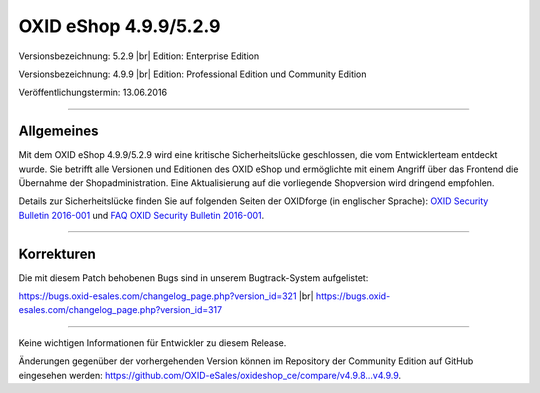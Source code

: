 OXID eShop 4.9.9/5.2.9
======================

Versionsbezeichnung: 5.2.9 |br|
Edition: Enterprise Edition

Versionsbezeichnung: 4.9.9 |br|
Edition: Professional Edition und Community Edition

Veröffentlichungstermin: 13.06.2016

----------

Allgemeines
-----------
Mit dem OXID eShop 4.9.9/5.2.9 wird eine kritische Sicherheitslücke geschlossen, die vom Entwicklerteam entdeckt wurde. Sie betrifft alle Versionen und Editionen des OXID eShop und ermöglichte mit einem Angriff über das Frontend die Übernahme der Shopadministration. Eine Aktualisierung auf die vorliegende Shopversion wird dringend empfohlen.

Details zur Sicherheitslücke finden Sie auf folgenden Seiten der OXIDforge (in englischer Sprache): `OXID Security Bulletin 2016-001 <http://oxidforge.org/en/security-bulletin-2016-001.html>`_ und `FAQ OXID Security Bulletin 2016-001 <http://oxidforge.org/en/faq-security-bulletin-2016-001.html>`_.

----------

Korrekturen
-----------
Die mit diesem Patch behobenen Bugs sind in unserem Bugtrack-System aufgelistet:

`https://bugs.oxid-esales.com/changelog_page.php?version_id=321 <https://bugs.oxid-esales.com/changelog_page.php?version_id=321>`_ |br|
`https://bugs.oxid-esales.com/changelog_page.php?version_id=317 <https://bugs.oxid-esales.com/changelog_page.php?version_id=317>`_

----------

Keine wichtigen Informationen für Entwickler zu diesem Release.

Änderungen gegenüber der vorhergehenden Version können im Repository der Community Edition auf GitHub eingesehen werden: `https://github.com/OXID-eSales/oxideshop_ce/compare/v4.9.8...v4.9.9 <https://github.com/OXID-eSales/oxideshop_ce/compare/v4.9.8...v4.9.9>`_.

.. Intern: oxaahg, Status: